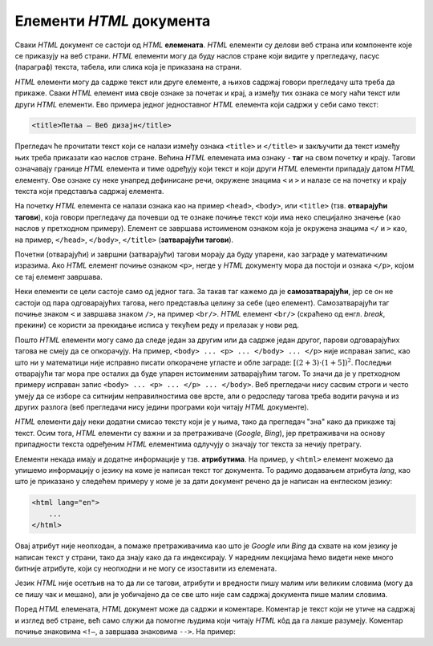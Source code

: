 Елементи *HTML* документа
=========================

Сваки *HTML* документ се састоји од *HTML* **елемената**. *HTML* елементи су делови веб страна или компоненте које се приказују на веб страни. *HTML* елементи могу да буду наслов стране који видите у прегледачу, пасус (параграф) текста, табела, или слика која је приказана на страни.

*HTML* елементи могу да садрже текст или друге елементе, а њихов садржај говори прегледачу шта треба да прикаже. Сваки *HTML* елемент има своје ознаке за почетак и крај, а између тих ознака се могу наћи текст или други *HTML* елементи. Ево примера једног једноставног *HTML* елемента који садржи у себи само текст:

.. code-block:: html

    <title>Петља – Веб дизајн</title>
    
Прегледач ће прочитати текст који се налази између ознака ``<title>`` и ``</title>`` и закључити да текст између њих треба приказати као наслов стране. Већина *HTML* елемената има ознаку - **таг** на свом почетку и крају. Тагови означавају границе *HTML* елемента и тиме одређују који текст и који други *HTML* елементи припадају датом *HTML* елементу. Ове ознаке су неке унапред дефинисане речи, окружене знацима ``<`` и ``>`` и налазе се на почетку и крају текста који представља садржај елемента. 

На почетку *HTML* елемента се налази ознака као на пример ``<head>``, ``<body>``, или ``<title>`` (тзв. **отварајући тагови**), која говори прегледачу да почевши од те ознаке почиње текст који има неко специјално значење (као наслов у претходном примеру). Елемент се завршава истоименом ознаком која је окружена знацима ``</`` и ``>`` као, на пример, ``</head>``, ``</body>``, ``</title>`` (**затварајући тагови**). 

Почетни (отварајући) и завршни (затварајући) тагови морају да буду упарени, као заграде у математичким изразима. Ако *HTML* елемент почиње ознаком ``<p>``, негде у *HTML* документу мора да постоји и ознака ``</p>``, којом се тај елемент завршава.

Неки елементи се цели састоје само од једног тага. За такав таг кажемо да је **самозатварајући**, јер се он не састоји од пара одговарајућих тагова, него представља целину за себе (цео елемент). Самозатварајући таг почиње знаком ``<`` и завршава знаком ``/>``, на пример ``<br/>``. *HTML* елемент ``<br/>`` (скраћено од енгл. *break*, прекини) се користи за прекидање исписа у текућем реду и прелазак у нови ред.

Пошто *HTML* елементи могу само да следе један за другим или да садрже један другог, парови одговарајућих тагова не смеју да се опкорачују. На пример, ``<body> ... <p> ... </body> ... </p>`` није исправан запис, као што ни у математици није исправно писати опкорачене угласте и обле заграде: :math:`[(2+3) \cdot (1+5])^2`. Последњи отварајући таг мора пре осталих да буде упарен истоименим затварајућим тагом. То значи да је у претходном примеру исправан запис ``<body> ... <p> ... </p> ... </body>``. Веб прегледачи нису сасвим строги и често умеју да се изборе са ситнијим неправилностима ове врсте, али о редоследу тагова треба водити рачуна и из других разлога (веб прегледачи нису једини програми који читају *HTML* документе).

*HTML* елементи дају неки додатни смисао тексту који је у њима, тако да прегледач "зна" како да прикаже тај текст. Осим тога, *HTML* елементи су важни и за претраживаче (*Google*, *Bing*), јер претраживачи на основу припадности текста одређеним *HTML* елементима одлучују о значају тог текста за нечију претрагу.

Елементи некада имају и додатне информације у тзв. **атрибутима**. На пример, у ``<html>`` елемент можемо да упишемо информацију о језику на коме је написан текст тог документа. То радимо додавањем атрибута *lang*, као што је приказано у следећем примеру у коме је за дати документ речено да је написан на енглеском језику:

.. code-block:: html

    <html lang="en">
        ...
    </html>

Овај атрибут није неопходан, а помаже претраживачима као што је *Google* или *Bing* да схвате на ком језику је написан текст у страни, тако да знају како да га индексирају. У наредним лекцијама ћемо видети неке много битније атрибуте, који су неопходни и не могу се изоставити из елемената.

Језик *HTML* није осетљив на то да ли се тагови, атрибути и вредности пишу малим или великим словима (могу да се пишу чак и мешано), али је уобичајено да се све што није сам садржај документа пише малим словима.

Поред *HTML* елемената, *HTML* документ може да садржи и коментаре. Коментар је текст који не утиче на садржај и изглед веб стране, већ само служи да помогне људима који читају *HTML* кôд да га лакше разумеју. Коментар почиње знаковима ``<!—``, а завршава знаковима ``-->``. На пример:


.. activecode:: komentar_html
   :language: html
   :nocodelens:

    <html>
      <head>
        <title>Наслов</title>
      </head>
      <body>
        <!— текст који се не појављује у веб страни -->
        <p>Текст који се појављује у веб страни</p>
      </body>
    </html>